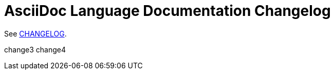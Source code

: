 = AsciiDoc Language Documentation Changelog

See link:docs/CHANGELOG.adoc[CHANGELOG].

change3
change4
